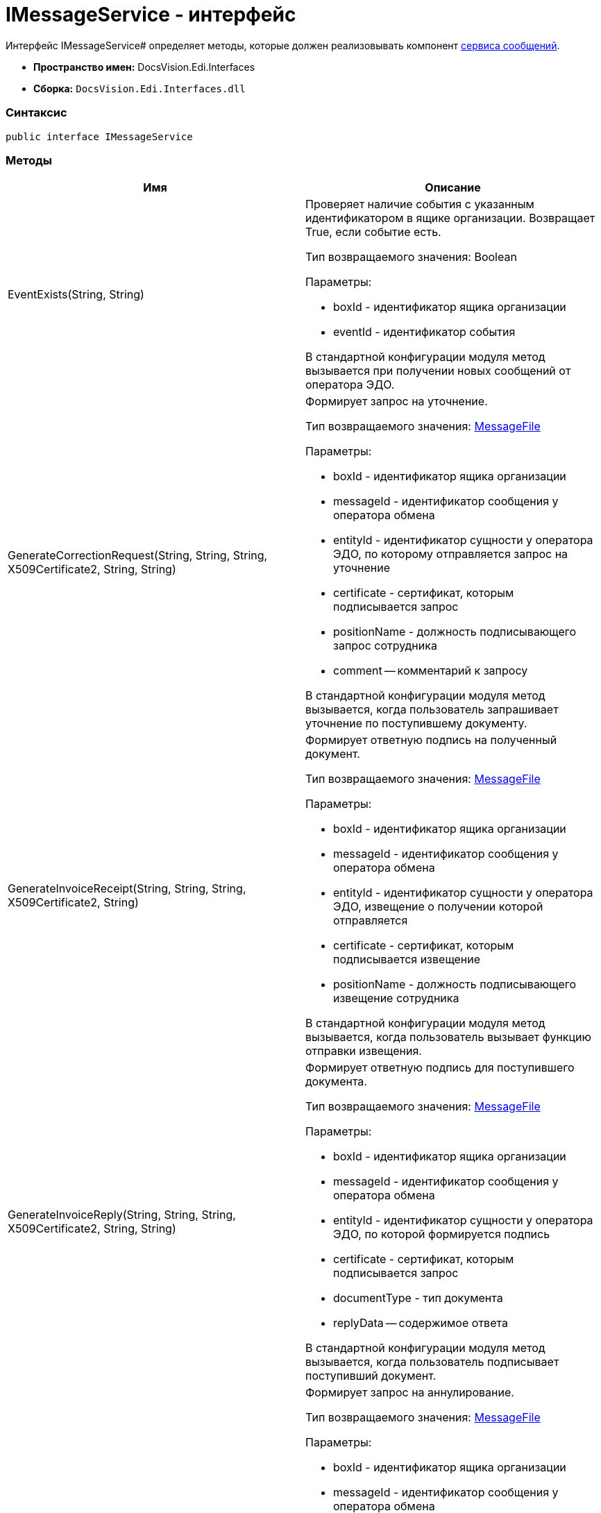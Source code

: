 = IMessageService - интерфейс

Интерфейс IMessageService# определяет методы, которые должен реализовывать компонент xref:createcomponent_messageservice.adoc[сервиса сообщений].

* [.keyword]*Пространство имен:* DocsVision.Edi.Interfaces
* [.keyword]*Сборка:* `DocsVision.Edi.Interfaces.dll`

=== Синтаксис

[source,csharp]
----
public interface IMessageService
----

=== Методы

[cols=",",options="header",]
|===
|Имя |Описание
|EventExists(String, String) a|
Проверяет наличие события с указанным идентификатором в ящике организации. Возвращает True, если событие есть.

Тип возвращаемого значения: Boolean

Параметры:

* boxId - идентификатор ящика организации
* eventId - идентификатор события

В стандартной конфигурации модуля метод вызывается при получении новых сообщений от оператора ЭДО.

|GenerateCorrectionRequest(String, String, String, X509Certificate2, String, String) a|
Формирует запрос на уточнение.

Тип возвращаемого значения: xref:MessageFile.adoc[MessageFile]

Параметры:

* boxId - идентификатор ящика организации
* messageId - идентификатор сообщения у оператора обмена
* entityId - идентификатор сущности у оператора ЭДО, по которому отправляется запрос на уточнение
* certificate - сертификат, которым подписывается запрос
* positionName - должность подписывающего запрос сотрудника
* comment -- комментарий к запросу

В стандартной конфигурации модуля метод вызывается, когда пользователь запрашивает уточнение по поступившему документу.

|GenerateInvoiceReceipt(String, String, String, X509Certificate2, String) a|
Формирует ответную подпись на полученный документ.

Тип возвращаемого значения: xref:MessageFile.adoc[MessageFile]

Параметры:

* boxId - идентификатор ящика организации
* messageId - идентификатор сообщения у оператора обмена
* entityId - идентификатор сущности у оператора ЭДО, извещение о получении которой отправляется
* certificate - сертификат, которым подписывается извещение
* positionName - должность подписывающего извещение сотрудника

В стандартной конфигурации модуля метод вызывается, когда пользователь вызывает функцию отправки извещения.

|GenerateInvoiceReply(String, String, String, X509Certificate2, String, String) a|
Формирует ответную подпись для поступившего документа.

Тип возвращаемого значения: xref:MessageFile.adoc[MessageFile]

Параметры:

* boxId - идентификатор ящика организации
* messageId - идентификатор сообщения у оператора обмена
* entityId - идентификатор сущности у оператора ЭДО, по которой формируется подпись
* certificate - сертификат, которым подписывается запрос
* documentType - тип документа
* replyData -- содержимое ответа

В стандартной конфигурации модуля метод вызывается, когда пользователь подписывает поступивший документ.

|GenerateRevocationRequest(String, String, String, X509Certificate2, String, String) a|
Формирует запрос на аннулирование.

Тип возвращаемого значения: xref:MessageFile.adoc[MessageFile]

Параметры:

* boxId - идентификатор ящика организации
* messageId - идентификатор сообщения у оператора обмена
* entityId - идентификатор сущности у оператора ЭДО, по которому отправляется запрос на аннулирование
* certificate - сертификат, которым подписывается запрос
* positionName - должность подписывающего запрос сотрудника
* comment -- комментарий к запросу

В стандартной конфигурации модуля метод вызывается, когда пользователь запрашивает аннулирование.

|GenerateSignatureRejection(String, String, String, X509Certificate2, String, String) a|
Формирует отказ в подписании.

Тип возвращаемого значения: xref:MessageFile.adoc[MessageFile]

Параметры:

* boxId - идентификатор ящика организации
* messageId - идентификатор сообщения у оператора обмена
* entityId - идентификатор сущности у оператора ЭДО, по которому отправляется отказ в подписании
* certificate - сертификат, которым подписывается ответ
* positionName - должность подписывающего запрос сотрудника
* comment -- комментарий к отказу

В стандартной конфигурации модуля метод вызывается, когда пользователь отказывает в подписании поступившего документа.

|GetLastEventId(String) a|
Возвращает идентификатор последнего события в ящике организации.

Тип возвращаемого значения: String

Параметры:

* boxId - идентификатор ящика организации

В стандартной конфигурации модуля метод используется при активации ящика организации.

|GetNewEvents(String, String, DateTime?) a|
Получает новые события из ящика организации.

Тип возвращаемого значения: ItemCollection<xref:MessageData.adoc[MessageData]>

Параметры:

* boxId - идентификатор ящика организации
* lastEventId - идентификатор последнего полученного события (может отсутствовать).
* fromDate - дата минимальная дата создания сообщения. Если значение указано, то должны возвращаться сообщения, созданные после указанной даты.

В стандартной конфигурации модуля метод вызывается при получении новых сообщений от оператора ЭДО.

|GetNewEventsCount(String, String) a|
Возвращает количество новых событий.

Тип возвращаемого значения: Int32

Параметры:

* boxId - идентификатор ящика организации
* lastEventId - идентификатор последнего полученного события (может отсутствовать).

В стандартной конфигурации модуля метод вызывается при активации ящика организации.

|Initialize(Dictionary<String, String>) a|
Инициализирует компонент.

Параметры:

* settings - коллекция настроек оператора ЭДО из _Справочника настроек операторов ЮЗДО_. Каждая запись содержит ключ и значение, например: "Login" и "{dv}@diadoc.ru".

|SendCorrection(MessageData) a|
Отправляет запрос на уточнение.

Параметры:

* messageData - сообщение типа xref:MessageData.adoc[MessageData], содержащее запрос на уточнение

В стандартной конфигурации модуля метод используется отправке новых сообщений оператору ЭДО.

|SendMessage(MessageData) a|
Отправляет новое сообщение оператору ЭДО.

Параметры:

* messageData - сообщение типа xref:MessageData.adoc[MessageData]

В стандартной конфигурации модуля метод используется отправке новых сообщений оператору ЭДО.

|SendReceipt(MessageData) a|
Отправляет квитанцию.

Параметры:

* messageData - сообщение типа xref:MessageData.adoc[MessageData]

|SendRevocation(MessageData) a|
Отправляет запрос на аннулирование.

Параметры:

* messageData - сообщение типа xref:MessageData.adoc[MessageData], содержащее запрос на аннулирование

В стандартной конфигурации модуля метод используется отправке новых сообщений оператору ЭДО.

|SendSignatureReply(MessageData) a|
Отправляет ответную подпись на полученное сообщение.

Параметры:

* messageData - сообщение типа xref:MessageData.adoc[MessageData]

В стандартной конфигурации модуля метод используется при отправке оператору ЭДО ответа на полученное сообщение.

|===
